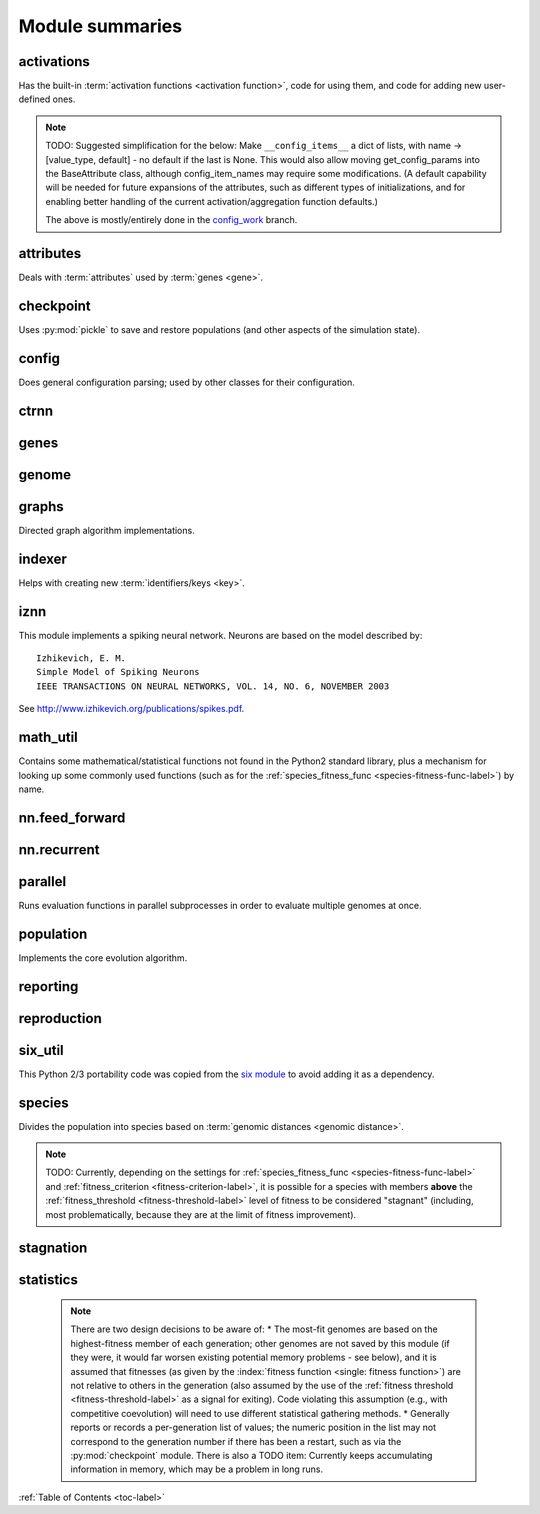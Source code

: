 
Module summaries
==================

.. default-role:: any

.. index:: activation function

.. py:module:: activations
   :synopsis: Has the built-in activation functions and code for using them and adding new user-defined ones.

activations
---------------
Has the built-in :term:`activation functions <activation function>`, code for using them, and code for adding new user-defined ones.

  .. py:exception:: InvalidActivationFunction(TypeError)

    Exception called if an activation function being added is invalid according to the `validate_activation` function.

    .. versionchanged:: 0.91-github
      Base of exception changed to more-precise TypeError.

  .. py:function:: validate_activation(function)

    Checks to make sure its parameter is a function that takes a single argument.

    :param object function: Object to be checked.
    :raises InvalidActivationFunction: If the object does not pass the tests.

  .. py:class:: ActivationFunctionSet

    Contains the list of current valid activation functions, including methods for adding and getting them.

    .. py:method:: add(name, function)

      After validating the function (via `validate_activation`), adds it to the available activation functions under the given name. Used
      by :py:meth:`DefaultGenomeConfig.add_activation <genome.DefaultGenomeConfig.add_activation>`.

      :param str name: The name by which the function is to be known in the :ref:`configuration file <activation-function-config-label>`.
      :param function: The function to be added.
      :type function: `function`

    .. py:method:: get(name)

      Returns the named function, or raises an exception if it is not a known activation function.

      :param str name: The name of the function.
      :raises InvalidActivationFunction: If the function is not known.

    .. py:method:: is_valid(name)

      Checks whether the named function is a known activation function.

      :param str name: The name of the function.
      :return: Whether or not the function is known.
      :rtype: bool

.. note::
  TODO: Suggested simplification for the below: Make ``__config_items__`` a dict of lists, with name -> [value_type, default] -
  no default if the last is None. This would also allow moving get_config_params into the BaseAttribute class, although config_item_names may require
  some modifications. (A default capability will be needed for future expansions of the attributes, such as different types of initializations, and for
  enabling better handling of the current activation/aggregation function defaults.)

  The above is mostly/entirely done in the `config_work <https://github.com/drallensmith/neat-python/tree/config_work>`_ branch.

.. py:module:: attributes
   :synopsis: Deals with attributes used by genes.

attributes
-------------
Deals with :term:`attributes` used by :term:`genes <gene>`.

  .. inheritance-diagram:: attributes

  .. py:class:: BaseAttribute(name)

    Superclass for the type-specialized attribute subclasses, used by genes (such as via the :py:class:`genes.BaseGene` implementation). Calls
    `config_item_names` to set up a listing of the names of configuration items using `setattr`.

    .. py:method:: config_item_names()

      Formats a list of configuration item names by combining the attribute's name with the attribute class' list of ``__config_items__``.

      :return: A list of configuration item names.
      :rtype: list(str)

  .. py:class:: FloatAttribute(BaseAttribute)

    Class for numeric :term:`attributes` such as the :term:`response` of a :term:`node`; includes code for configuration, creation, and mutation.

    .. py:method:: get_config_params()

      Uses `config_item_names` to get its list of configuration item names, then gets a `float`-type :py:class:`config.ConfigParameter` instance for each
      and returns it.

      :return: A list of ``ConfigParameter`` instances.
      :rtype: list(object)

    .. py:method:: clamp(value, config)

      Gets the minimum and maximum values desired from ``config``, then ensures that the value is between them.

      :param float value: The value to be clamped.
      :param object config: The configuration object from which the minimum and maximum desired values are to be retrieved.
      :return: The value, if it is within the desired range, or the appropriate end of the range, if it is not.
      :rtype: float

    .. py:method:: init_value(config)

      Initializes the attribute's value, (currently always) using a gaussian distribution with the configured mean and standard deviation followed by `clamp` to
      keep the result within the desired range.

      :param object config: The configuration object from which the mean and standard deviation values are to be retrieved.
      :return: The new value.
      :rtype: float

    .. index:: ! mutation

    .. py:method:: mutate_value(value, config)

      May replace (as if reinitializing, using `init_value`), mutate (using a 0-mean gaussian distribution with a configured standard
      deviation from ``mutate_power``), or leave alone the input value, depending on the configuration settings (of ``replace_rate`` and ``mutate_rate``).
      TODO: Note that the ``replace_rate`` is likely to be lower, so should be checked second. (Done in the
      `config_work <https://github.com/drallensmith/neat-python/tree/config_work>`_ branch.)

      :param float value: The current value of the attribute.
      :param object config: The configuration object from which the parameters are to be extracted.
      :return: Either the original value, if unchanged, or the new value.
      :rtype: float

  .. py:class:: BoolAttribute(BaseAttribute)

    Class for boolean :term:`attributes` such as whether a :term:`connection` is :term:`enabled` or not; includes code for configuration, creation, and mutation.

    .. py:method:: get_config_params()

      Uses `config_item_names` to get its list of configuration item names, then gets a `bool`-type or `float`-type :py:class:`config.ConfigParameter`
      instance for each and returns it.

      :return: A list of ``ConfigParameter`` instances.
      :rtype: list(object)

    .. py:method:: init_value(config)

      Initializes the attribute's value, either using a configured default or (if the default is ``None``) with a 50/50 chance of ``True`` or ``False``.

      :param object config: The configuration object from which the default parameter is to be retrieved.
      :return: The new value.
      :rtype: bool

    .. index:: ! mutation

    .. py:method:: mutate_value(value, config)

      With a frequency determined by the ``mutate_rate`` (which is more precisely a ``replace_rate``) configuration parameter, replaces
      the value with a 50/50 chance of ``True`` or ``False``; note that this has a 50% chance of leaving the value unchanged. TODO: Have different
      chances possible of :term:`mutation` in each direction. Also, do not check vs `random` if the ``mutate_rate`` is 0 (done in the
      `config_work <https://github.com/drallensmith/neat-python/tree/config_work>`_ branch).

      :param bool value: The current value of the attribute.
      :param object config: The configuration object from which the ``mutate_rate`` parameter is to be extracted.
      :return: Either the original value, if unchanged, or the new value.
      :rtype: bool

  .. py:class:: StringAttribute(BaseAttribute)

    Class for string attributes such as the :term:`aggregation function` of a :term:`node`, which are selected from a list of options;
    includes code for configuration, creation, and mutation.

    .. py:method:: get_config_params()

      Uses `config_item_names` to get its list of configuration item names, then gets a `str`-type, `list`-type or `float`-type :py:class:`config.ConfigParameter`
      instance for each and returns it.

      :return: A list of ``ConfigParameter`` instances.
      :rtype: list(object)

    .. py:method:: init_value(config)

      Initializes the attribute's value, either using a configured default or (if the default is either ``None`` or ``random``) with a randomly-chosen member
      of the ``options`` (each having an equal chance). Note: It is possible for the default value, if specifically configured, to **not** be one of the options.

      :param object config: The configuration object from which the default and, if necessary, ``options`` parameters are to be retrieved.
      :return: The new value.
      :rtype: str

    .. index:: ! mutation

    .. py:method:: mutate_value(value, config)

      With a frequency determined by the ``mutate_rate`` (which is more precisely a ``replace_rate``) configuration parameter, replaces
      the value with an one of the ``options``, with each having an equal chance; note that this can be the same value as before. (It is possible to crudely
      alter the chances of what is chosen by listing a given option more than once, although this is inefficient given the use of the `random.choice` function.)
      TODO: Do not check vs `random` if the ``mutate_rate`` is 0 (done in the `config_work <https://github.com/drallensmith/neat-python/tree/config_work>`_
      branch). (Longer-term, add configurable probabilities of which option is used; eventually, as with the
      improved version of RBF-NEAT, separate genes for the likelihoods of each (but always doing some change, to prevent overly-conservative evolution
      due to its inherent short-sightedness), allowing the genomes to control the distribution of options, will be desirable.)

.. py:module:: checkpoint
   :synopsis: Uses `pickle` to save and restore populations (and other aspects of the simulation state).

checkpoint
---------------
Uses :py:mod:`pickle` to save and restore populations (and other aspects of the simulation state).

  .. py:class:: Checkpointer(generation_interval=100, time_interval_seconds=300)

    A reporter class that performs checkpointing, saving and restoring the simulation state (including population, randomization, and other aspects).
    It saves the current state every ``generation_interval`` generations or ``time_interval_seconds`` seconds, whichever happens first.
    Subclasses :py:class:`reporting.BaseReporter`. (The potential save point is at the end of a generation.)

    :param generation_interval: If not None, maximum number of generations between checkpoints.
    :type generation_interval: int or None
    :param time_interval_seconds: If not None, maximum number of seconds between checkpoints.
    :type time_interval_seconds: float or None

    .. py:staticmethod:: save_checkpoint(config, population, species, generation)

      Saves the current simulation (including randomization) state to :file:`neat-checkpoint-{generation}`, with ``generation`` being the generation number.

    .. py:staticmethod:: restore_checkpoint(filename)

      Resumes the simulation from a previous saved point. Loads the specified file, sets the randomization state, and returns
      a :py:class:`population.Population` object set up with the rest of the previous state.

      :param str filename: The file to be restored from.
      :return: Object that can be used with :py:meth:`Population.run <population.Population.run>` to restart the simulation.
      :rtype: :py:class:`Population <population.Population>` object.

.. index:: fitness_criterion
.. index:: fitness_threshold
.. index:: pop_size
.. index:: reset_on_extinction

.. py:module:: config
   :synopsis: Does general configuration parsing; used by other classes for their configuration.

config
--------
Does general configuration parsing; used by other classes for their configuration.

  .. py:class:: ConfigParameter(name, value_type)

    Does initial handling of a particular configuration parameter.

    :param str name: The name of the configuration parameter.
    :param str value_type: The type that the configuration parameter should be; must be one of ``str``, ``int``, ``bool``, ``float``, or ``list``.

    .. py:method:: __repr__()

      Returns a representation of the class suitable for use in code for initialization.

      :return: Representation as for `repr`.
      :rtype: str

    .. py:method:: parse(section, config_parser)

      Uses the supplied configuration parser (either from the :py:class:`configparser.ConfigParser` class, or - for 2.7 - the
      `ConfigParser.SafeConfigParser class <https://docs.python.org/2.7/library/configparser.html#ConfigParser.SafeConfigParser>`_) to gather the
      configuration parameter from the appropriate configuration file :ref:`section <configuration-file-sections-label>`. Parsing varies depending on the type.

      :param str section: The section name, taken from the `__name__` attribute of the class to be configured (or ``NEAT`` for those parameters).
      :param object config_parser: The configuration parser to be used.
      :return: The configuration parameter value, in stringified form unless a list.
      :rtype: str or list

    .. py:method:: interpret(config_dict)

      Takes a `dictionary <dict>` of configuration parameters, as output by the configuration parser called in :py:meth:`parse`, and interprets them into the
      proper type, with some error-checking.

      :param dict config_dict: Configuration parameters as output by the configuration parser.
      :return: The configuration parameter value
      :rtype: str or int or bool or float or list

    .. py:method:: format(value)

      Depending on the type of configuration parameter, returns either a space-separated list version, for ``list``  parameters, or the stringified version
      (using `str`), of ``value``.

      :param value: Configuration parameter value to be formatted.
      :type value: str or int or bool or float or list

  .. py:function:: write_pretty_params(f, config, params)

    Prints configuration parameters, with justification based on the longest configuration parameter name.

    :param f: File object to be written to.
    :type f: `file`
    :param object config: Configuration object from which parameter values are to be fetched (using `getattr`).
    :param list params: List of :py:class:`ConfigParameter` instances giving the names of interest and the types of parameters.

  .. py:class:: Config(genome_type, reproduction_type, species_set_type, stagnation_type, filename)

    A simple container for user-configurable parameters of NEAT. The four parameters ending in ``_type`` may be the built-in ones or user-provided objects,
    which must make available the methods ``parse_config`` and ``write_config``, plus others depending on which object it is. (For more information on the
    objects, see below and :ref:`customization-label`.) ``Config`` itself takes care of the ``NEAT`` parameters. For a description of the configuration file,
    see :ref:`configuration-file-description-label`.

    :param object genome_type: Specifies the genome class used, such as :py:class:`genome.DefaultGenome` or :py:class:`iznn.IZGenome`. See :ref:`genome-interface-label` for the needed interface.
    :param object reproduction_type: Specifies the reproduction class used, such as :py:class:`reproduction.DefaultReproduction`. See :ref:`reproduction-interface-label` for the needed interface.
    :param object species_set_type: Specifies the species set class used, such as :py:class:`species.DefaultSpeciesSet`.
    :param object stagnation_type: Specifies the stagnation class used, such as :py:class:`stagnation.DefaultStagnation`.
    :param str filename: Pathname for configuration file to be opened, read, processed by a parser from the :py:class:`configparser.ConfigParser` class (or, for 2.7, the `ConfigParser.SafeConfigParser class <https://docs.python.org/2.7/library/configparser.html#ConfigParser.SafeConfigParser>`_), the ``NEAT`` section handled by ``Config``, and then other sections passed to the ``parse_config`` methods of the appropriate classes.
    :raises AssertionError: If any of the objects lack a ``parse_config`` method.

    .. py:method:: save(filename)

      Opens the specified file for writing (not appending) and outputs a configuration file from the current configuration. Uses :py:func:`write_pretty_params` for
      the ``NEAT`` parameters and the appropriate class ``write_config`` methods for the other sections.

      :param str filename: The configuration file to be written.

.. py:module:: ctrnn
   :synopsis: Handles the continuous-time recurrent neural network implementation.

ctrnn
-------

  .. py:class:: CTRNNNodeEval(time_constant, activation, aggregation, bias, response, links)

    Sets up the basic :doc:`ctrnn` (:term:`continuous-time` :term:`recurrent` neural network) :term:`nodes <node>`.

    :param float time_constant: Controls how fast the node responds; :math:`\tau_i` from :doc:`ctrnn`.
    :param activation: :term:`Activation function <activation function>` for the node.
    :type activation: `function`
    :param aggregation: :term:`Aggregation function <aggregation function>` for the node.
    :type aggregation: `function`
    :param float bias: :term:`Bias <bias>` for the node.
    :param float response: :term:`Response <response>` multiplier for the node.
    :param links: List of other nodes providing input, as tuples of (input :term:`key`, :term:`weight`)
    :type links: list(tuple(int,float))

  .. py:class:: CTRNN(inputs, outputs, node_evals)

    Sets up the :doc:`ctrnn` network itself.

    .. index:: recurrent

    .. py:method:: reset()

      Resets the time and all node activations to 0 (necessary due to otherwise retaining state via :term:`recurrent` connections).

    .. index:: ! continuous-time

    .. py:method:: advance(inputs, advance_time, time_step=None)

      Advance the simulation by the given amount of time, assuming that inputs are
      constant at the given values during the simulated time.

      :param list inputs: The values for the :term:`input nodes <input node>`.
      :param float advance_time: How much time to advance the network before returning the resulting outputs.
      :param float time_step: How much time per step to advance the network; the default of ``None`` will currently result in an error, but it is planned to determine it automatically.
      :return: The values for the :term:`output nodes <output node>`.
      :rtype: list
      :raises NotImplementedError: If a ``time_step`` is not given.

    .. py:staticmethod:: create(genome, config, time_constant)

      Receives a genome and returns its phenotype (a :py:class:`CTRNN` with :py:class:`CTRNNNodeEval` :term:`nodes <node>`).

      :param object genome: A :py:class:`genome.DefaultGenome` instance.
      :param object config: A :py:class:`config.Config` instance.
      :param float time_constant: Used for the :py:class:`CTRNNNodeEval` initializations.

.. py:module:: genes
   :synopsis: Handles node and connection genes.

genes
--------

  .. inheritance-diagram:: genes iznn

  .. index:: key
  .. index:: ! gene

  .. py:class:: BaseGene(key)

    Handles functions shared by multiple types of genes (both :term:`node` and :term:`connection`), including :term:`crossover` and
    calling :term:`mutation` methods.

    :param int key: The gene :term:`identifier <key>`. Note: For connection genes, determining whether they are :term:`homologous` (for :term:`genomic distance` and :term:`crossover` determination) uses the identifiers of the connected nodes, not the connection gene's identifier.

    .. py:method:: __str__()

      Converts gene attributes into a printable format.

      :return: Stringified gene instance.
      :rtype: str

    .. py:method:: __lt__(other)

      Allows sorting genes by :term:`keys <key>`.

      :param object other: The other `BaseGene` object.
      :return: Whether the calling instance's key is less than that of the ``other`` instance.
      :rtype: bool

    .. py:classmethod:: parse_config(config, param_dict)

      Placeholder; parameters are entirely in gene :term:`attributes`.

    .. py:classmethod:: get_config_params()

      Fetches configuration parameters from each gene class' ``__gene_attributes__`` list (using
      :py:meth:`FloatAttribute.get_config_params <attributes.FloatAttribute.get_config_params>`,
      :py:meth:`BoolAttribute.get_config_params <attributes.BoolAttribute.get_config_params>`,
      or :py:meth:`StringAttribute.get_config_params <attributes.StringAttribute.get_config_params>` as appropriate for each listed attribute).
      Used by :py:class:`genome.DefaultGenomeConfig` to include gene parameters in its configuration parameters.

      :return: List of configuration parameters (as :py:class:`config.ConfigParameter` instances) for the gene attributes.
      :rtype: list(object)

    .. py:method:: init_attributes(config)

      Initializes its gene attributes using the supplied configuration object and :py:meth:`FloatAttribute.init_value <attributes.FloatAttribute.init_value>`,
      :py:meth:`BoolAttribute.init_value <attributes.BoolAttribute.init_value>`, or
      :py:meth:`StringAttribute.init_value <attributes.StringAttribute.init_value>` as appropriate.

      :param object config: Configuration object to be used by the appropriate :py:mod:`attributes` class.

    .. index::
      see: mutate; mutation
    .. index:: ! mutation

    .. py:method:: mutate(config)

      :term:`Mutates <mutation>` (possibly) its gene attributes using the supplied configuration object and
      :py:meth:`FloatAttribute.init_value <attributes.FloatAttribute.mutate_value>`,
      :py:meth:`BoolAttribute.init_value <attributes.BoolAttribute.mutate_value>`, or
      :py:meth:`StringAttribute.init_value <attributes.StringAttribute.mutate_value>` as appropriate.

      :param object config: Configuration object to be used by the appropriate :py:mod:`attributes` class.

    .. py:method:: copy()

      Makes a copy of itself, including its subclass, :term:`key`, and all gene attributes.

      :return: A copied gene
      :rtype: object

    .. index:: ! crossover

    .. py:method:: crossover(gene2)

      Creates a new gene via :term:`crossover` - randomly inheriting attributes from its parents. The two genes must be :term:`homologous`, having
      the same :term:`key`/id.

      :param object gene2: The other gene.
      :return: A new gene, with the same key/id, with other attributes being copied randomly (50/50 chance) from each parent gene.
      :rtype: object

  .. index:: node
  .. index:: ! genetic distance
  .. index:: genomic distance
  .. index:: ! compatibility_weight_coefficient

  .. py:class:: DefaultNodeGene(BaseGene)

    Groups :py:mod:`attributes` specific to :term:`node` genes - such as :term:`bias` - and calculates
    genetic distances between two :term:`homologous` (not :term:`disjoint` or excess) node genes.

    .. py:method:: distance(other, config)

      Determines the degree of differences between node genes using their 4 :term:`attributes`;
      the final result is multiplied by the configured :ref:`compatibility_weight_coefficient <compatibility-weight-coefficient-label>`.

      :param object other: The other ``DefaultNodeGene``.
      :param object config: The genome configuration object.
      :return: The contribution of this pair to the :term:`genomic distance` between the source genomes.
      :rtype: float

  .. index:: connection
  .. index:: ! genetic distance
  .. index:: genomic distance
  .. index:: ! compatibility_weight_coefficient

  .. py:class:: DefaultConnectionGene(BaseGene)

    Groups :py:mod:`attributes` specific to :term:`connection` genes - such as :term:`weight` - and calculates
    genetic distances between two :term:`homologous` (not :term:`disjoint` or excess) connection genes.

    .. py:method:: distance(other, config)

      Determines the degree of differences between connection genes using their 2 :term:`attributes`;
      the final result is multiplied by the configured :ref:`compatibility_weight_coefficient <compatibility-weight-coefficient-label>`.

      :param object other: The other ``DefaultConnectionGene``.
      :param object config: The genome configuration object.
      :return: The contribution of this pair to the :term:`genomic distance` between the source genomes.
      :rtype: float

.. py:module:: genome
   :synopsis: Handles genomes (individuals in the population).

genome
-----------

  .. inheritance-diagram:: genome iznn

  .. py:function:: product(x)

    Used to implement a product (:math:`prod x`) :term:`aggregation function`.

    :param x: The inputs to be multiplied together.
    :type x: list(float)

  .. index:: ! aggregation function
  .. index:: initial_connection

  .. py:class:: DefaultGenomeConfig(params)

    Does the configuration for the DefaultGenome class. Has the `dictionary <dict>` ``aggregation_function_defs``, which
    defines the available :term:`aggregation functions <aggregation function>`, and the `list <list>` ``allowed_connectivity``, which defines the available
    values for :ref:`initial_connection <initial-connection-config-label>`. Includes parameters taken from the configured gene classes, such
    as :py:class:`genes.DefaultNodeGene`, :py:class:`genes.DefaultConnectionGene`, or :py:class:`iznn.IZNodeGene`.

    :param dict params: Parameters from configuration file and DefaultGenome initialization (by parse_config).

    .. index:: ! activation function

    .. py:method:: add_activation(name, func)

      Adds a new :term:`activation function`, as described in :ref:`customization-label`.
      Uses :py:meth:`ActivationFunctionSet.add <activations.ActivationFunctionSet.add>`.

      :param str name: The name by which the function is to be known in the :ref:`configuration file <activation-function-config-label>`.
      :param func: A function meeting the requirements of :py:func:`activations.validate_activation`.
      :type func: `function`

    .. py:method:: save(f)

      Saves the :ref:`initial_connection <initial-connection-config-label>` configuration and uses :py:func:`config.write_pretty_params` to write out the
      other parameters.

      :param f: The file object to be written to.
      :type f: `file`

    .. index:: ! key

    .. py:method:: get_new_node_key(node_dict)

      Finds the next unused node :term:`key`.

      :param dict node_dict: A dictionary of node keys vs nodes
      :return: A currently-unused node key.
      :rtype: int

      .. versionchanged:: 0.91-github
        Moved from DefaultGenome so no longer only single-genome-instance unique.

  .. index:: key
  .. index:: ! pin

  .. py:class:: DefaultGenome(key)

    A :term:`genome` for generalized neural networks. For class requirements, see :ref:`genome-interface-label`.
    Terminology:
    :term:`pin` - Point at which the network is conceptually connected to the external world; pins are either input or output.
    :term:`node` - Analog of a physical neuron.
    :term:`connection` - Connection between a pin/node output and a node's input, or between a node's output and a pin/node input.
    :term:`key` - Identifier for an object, unique within the set of similar objects.
    Design assumptions and conventions.
    1. Each output pin is connected only to the output of its own unique neuron by an implicit connection with weight one. This connection is permanently enabled.
    2. The output pin's key is always the same as the key for its associated neuron.
    3. Output neurons can be modified but not deleted.
    4. The input values are applied to the input pins unmodified.

    :param int key: :term:`Identifier <key>` for this individual/genome.

    .. py:classmethod:: parse_config(param_dict)

      Required interface method. Provides default :term:`node` and :term:`connection` :term:`gene` specifications (from :py:mod:`genes`) and
      uses `DefaultGenomeConfig` to do the rest of the configuration.

      :param dict param_dict: Dictionary of parameters from configuration file.
      :return: Configuration object; considered opaque by rest of code, so type may vary by implementation (here, a `DefaultGenomeConfig` instance).
      :rtype: object

    .. py:classmethod:: write_config(f, config)

      Required interface method. Saves configuration using :py:meth:`DefaultGenomeConfig.save`.

      :param f: File object to write to.
      :type f: `file`
      :param object config: Configuration object (here, a `DefaultGenomeConfig` instance).

    .. index:: ! initial_connection
    .. index:: hidden node
    .. index:: input node
    .. index:: output node

    .. py:method:: configure_new(config)

      Required interface method. Configures a new genome (itself) based on the given
      configuration object, including genes for :term:`connectivity <connection>` (based on :ref:`initial_connection <initial-connection-config-label>`) and
      starting :term:`nodes <node>` (as defined by :term:`num_hidden <hidden node>`, :term:`num_inputs <input node>`, and
      :term:`num_outputs <output node>` in the :ref:`configuration file <num-nodes-config-label>`.

      :param object config: Genome configuration object.

    .. index:: ! crossover

    .. py:method:: configure_crossover(genome1, genome2, config)

      Required interface method. Configures a new genome (itself) by :term:`crossover` from two parent genomes. :term:`disjoint`
      or :term:`excess` genes are inherited from the fitter of the two parents, while :term:`homologous` genes use the gene class' crossover function
      (e.g., :py:meth:`genes.BaseGene.crossover`).

      :param object genome1: The first parent genome.
      :param object genome2: The second parent genome.
      :param object config: Genome configuration object.

    .. index:: ! mutation

    .. py:method:: mutate(config)

      Required interface method. :term:`Mutates <mutation>` this genome. What mutations take place are determined by configuration file settings, such
      as :ref:`node_add_prob <node-add-prob-label>` and ``node_delete_prob`` for the likelihood of adding or removing a :term:`node` and
      :ref:`conn_add_prob <conn-add-prob-label>` and ``conn_delete_prob`` for the likelihood of adding or removing a :term:`connection`. (Currently,
      more than one of these can happen with a call to ``mutate``; a TODO is to add a configuration item to choose whether or not multiple mutations
      can happen simultaneously.) Non-structural mutations (to gene :term:`attributes`) are performed by calling the appropriate ``mutate`` method(s) for
      connection and node genes (generally :py:meth:`genes.BaseGene.mutate`).

      :param object config: Genome configuration object.

    .. index:: node

    .. py:method:: mutate_add_node(config)

      Takes a randomly-selected existing connection, turns its :term:`enabled` attribute to ``False``, and makes two new (enabled) connections with a
      new :term:`node` between them, which join the now-disabled connection's nodes. The connection weights are chosen so as to potentially have
      roughly the same behavior as the original connection, although this will depend on the :term:`activation function`, :term:`bias`, and
      :term:`response` multiplier of the new node. TODO: Particularly if the configuration is changed to only allow one structural mutation, then if there
      are no connections, call :py:meth:`mutate_add_connection` instead of returning.

      :param object config: Genome configuration object.

    .. index:: ! connection

    .. py:method:: add_connection(config, input_key, output_key, weight, enabled)

      Adds a specified new connection; its :term:`key` is the `tuple` of ``(input_key, output_key)``. TODO: Add validation of this connection addition.

      :param object config: Genome configuration object
      :param int input_key: :term:`Key <key>` of the input node.
      :param int output_key: Key of the output node.
      :param float weight: The :term:`weight` the new connection should have.
      :param bool enabled: The :term:`enabled` attribute the new connection should have.

    .. index:: ! feed_forward
    .. index:: connection

    .. py:method:: mutate_add_connection(config)

      Attempts to add a randomly-selected new connection, with some filtering:
      1. :term:`input nodes <input node>` cannot be at the output end.
      2. Existing connections cannot be duplicated. TODO: If a selected existing connection is not :term:`enabled`, have some configurable chance that it will become enabled.
      3. Two :term:`output nodes <output node>` cannot be connected together.
      4. If :ref:`feed_forward <feed-forward-config-label>` is set to ``True`` in the configuration file, connections cannot create :py:func:`cycles <graphs.creates_cycle>`.

      :param object config: Genome configuration object

      .. versionchanged:: 0.91-github
        Output nodes not allowed to be connected together.

    .. py:method:: mutate_delete_node(config)

      Deletes a randomly-chosen (non-:term:`output <output node>`/input) node along with its connections.

      :param object config: Genome configuration object

    .. py:method:: mutate_delete_connection()

      Deletes a randomly-chosen connection. TODO: If the connection is :term:`enabled`, have an option to - possibly with a :term:`weight`-dependent
      chance - turn its enabled attribute to ``False`` instead.

    .. index:: ! compatibility_disjoint_coefficient
    .. index:: ! genomic distance
    .. index:: genetic distance

    .. py:method:: distance(other, config)

      Required interface method. Returns the :term:`genomic distance` between this genome and the other.
      This distance value is used to compute genome compatibility for :py:mod:`speciation <species>`. Uses (by default) the
      :py:meth:`genes.DefaultNodeGene.distance` and :py:meth:`genes.DefaultConnectionGene.distance` methods for
      :term:`homologous` pairs, and the configured :ref:`compatibility_disjoint_coefficient <compatibility-disjoint-coefficient-label>` for
      disjoint/excess genes. (Note that this is one of the most time-consuming portions of the library; optimization - such as using
      `cython <http://cython.org>`_ - may be needed if using an unusually fast fitness function and/or an unusually large population.)

      :param object other: The other DefaultGenome instance (genome) to be compared to.
      :param object config: The genome configuration object.
      :return: The genomic distance.
      :rtype: float

    .. py:method:: size()

      Required interface method. Returns genome ``complexity``, taken to be (number of nodes, number of enabled connections); currently only used
      for reporters - some retrieve this information for the highest-fitness genome at the end of each generation.

    .. py:method:: __str__()

      Gives a listing of the genome's nodes and connections.

      :return: Node and connection information.
      :rtype: str

    .. index:: node

    .. py:staticmethod:: create_node(config, node_id)

      Creates a new node with the specified :term:`id <key>` (including for its :term:`gene`), using the specified configuration object to retrieve the proper
      node gene type and how to initialize its attributes.

      :param object config: The genome configuration object.
      :param int node_id: The key for the new node.
      :return: The new node object.
      :rtype: object

    .. index:: connection

    .. py:staticmethod:: create_connection(config, input_id, output_id)

      Creates a new connection with the specified :term:`id <key>` pair as its key (including for its :term:`gene`, as a `tuple`), using the specified
      configuration object to retrieve the proper connection gene type and how to initialize its attributes.

      :param object config: The genome configuration object.
      :param int input_id: The input end's key.
      :param int output_id: The output end's key.
      :return: The new connection object.
      :rtype: object

    .. index:: ! initial_connection

    .. py:method:: connect_fs_neat_nohidden(config)

      Connect one randomly-chosen input to all :term:`output nodes <output node>` (FS-NEAT without connections to :term:`hidden nodes <hidden node>`,
      if any). Previously called ``connect_fs_neat``. Implements the ``fs_neat_nohidden`` setting for :ref:`initial_connection <initial-connection-config-label>`.

      :param object config: The genome configuration object.

    .. py:method:: connect_fs_neat_hidden(config)

      Connect one randomly-chosen input to all :term:`hidden nodes <hidden node>` and :term:`output nodes <output node>` (FS-NEAT with
      connections to hidden nodes, if any). Implements the ``fs_neat_hidden`` setting for :ref:`initial_connection <initial-connection-config-label>`.

      :param object config: The genome configuration object.

    .. py:method:: compute_full_connections(config, direct)

      Compute connections for a fully-connected feed-forward genome--each input connected to all hidden nodes (and output nodes if ``direct`` is set or
      there are no hidden nodes), each hidden node connected to all output nodes. (Recurrent genomes will also include node self-connections.)

      :param object config: The genome configuration object.
      :param bool direct: Whether or not, if there are :term:`hidden nodes <hidden node>`, to include links directly from input to output.
      :return: The list of connections, as (input :term:`key`, output key) tuples
      :rtype: list(tuple(int,int))

      .. versionchanged:: 0.91-github
        "Direct" added to help with documentation vs program conflict; connect_fs_neat, connect_full, connect_partial split up.

    .. py:method:: connect_full_nodirect(config)

      Create a fully-connected genome (except no direct :term:`input <input node>` to :term:`output <output node>` connections unless there are no
      :term:`hidden nodes <hidden node>`).

      :param object config: The genome configuration object.

    .. py:method:: connect_full_direct(config)

      Create a fully-connected genome, including direct input-output connections.

      :param object config: The genome configuration object.

    .. py:method:: connect_partial_nodirect(config)

      Create a partially-connected genome, with (unless there are no :term:`hidden nodes <hidden node>`) no direct input-output connections.

      :param object config: The genome configuration object.

    .. py:method:: connect_partial_direct(config)

      Create a partially-connected genome, possibly including direct input-output connections.

      :param object config: The genome configuration object.

.. index:: feed_forward
.. index:: feedforward
.. index::
  see: feed-forward; feedforward
.. index:: recurrent

.. py:module:: graphs
   :synopsis: Directed graph algorithm implementations.

graphs
---------
Directed graph algorithm implementations.

  .. py:function:: creates_cycle(connections, test)

    Returns true if the addition of the ``test`` :term:`connection` would create a cycle, assuming that no cycle already exists in the graph represented
    by ``connections``. Used to avoid :term:`recurrent` networks when a purely :term:`feed-forward` network is desired (e.g., as determined by the
    ``feed_forward`` setting in the :ref:`configuration file <feed-forward-config-label>`.

    :param connections: The current network, as a list of (input, output) connection :term:`identifiers <key>`.
    :type connections: list(tuple(int, int))
    :param test: Possible connection to be checked for causing a cycle.
    :type test: tuple(int, int)
    :return: True if a cycle would be created; false if not.
    :rtype: bool

  .. py:function:: required_for_output(inputs, outputs, connections)

    Collect the :term:`nodes <node>` whose state is required to compute the final network output(s).

    :param inputs: the :term:`input node` :term:`identifiers <key>`; **it is assumed that the input identifier set and the node identifier set are disjoint.**
    :type inputs: list(int)
    :param outputs: the :term:`output node` identifiers; by convention, the output node :term:`ids <key>` are always the same as the output index.
    :type outputs: list(int)
    :param connections: list of (input, output) connections in the network; should only include enabled ones.
    :type connections: list(tuple(int, int))
    :return: A list of layers, with each layer consisting of a set of node identifiers.
    :rtype: list(set(int))

  .. py:function:: feed_forward_layers(inputs, outputs, connections)

    Collect the layers whose members can be evaluated in parallel in a :term:`feed-forward` network.

    :param inputs: the network :term:`input node` :term:`identifiers <key>`.
    :type inputs: list(int)
    :param outputs: the :term:`output node` :term:`identifiers <key>`.
    :type outputs: list(int)
    :param connections: list of (input, output) connections in the network; should only include enabled ones.
    :type connections: list(tuple(int, int))
    :return: A list of layers, with each layer consisting of a set of :term:`identifiers <key>`; only includes nodes returned by required_for_output.
    :rtype: list(set(int))

.. py:module:: indexer
   :synopsis: Contains the Indexer class, to help with creating new identifiers/keys.

.. index:: ! key
.. index::
  see: id; key

indexer
----------
Helps with creating new :term:`identifiers/keys <key>`.

  .. py:class:: Indexer(first)

    Initializes an Indexer instance with the internal ID counter set to ``first``. This class functions to help with creating new (unique) identifiers/keys.

    :param int first: The initial identifier (:term:`key`) to be used.

    .. py:method:: get_next(result=None)

      If ``result`` is not `None`, then we return it unmodified.  Otherwise, we return the next ID and increment our internal counter.

      :param result: Returned unmodified unless `None`.
      :type result: int or None
      :return: Identifier/:term:`key` to use.
      :rtype: int

.. py:module:: iznn
   :synopsis: Implements a spiking neural network (closer to in vivo neural networks) based on Izhikevich's 2003 model.

iznn
------
This module implements a spiking neural network. Neurons are based on the model described by::

  Izhikevich, E. M.
  Simple Model of Spiking Neurons
  IEEE TRANSACTIONS ON NEURAL NETWORKS, VOL. 14, NO. 6, NOVEMBER 2003

See http://www.izhikevich.org/publications/spikes.pdf.

  .. inheritance-diagram:: iznn

  .. index:: node
  .. index:: gene

  .. py:class:: IZNodeGene(BaseGene)

    Contains attributes for the iznn :term:`node` genes and determines :term:`genomic distances <genomic distance>`.

  .. index:: genome

  .. py:class:: IZGenome(DefaultGenome)

    Contains the parse_config class method for iznn genome configuration.

  .. py:class:: IZNeuron(bias, a, b, c, d, inputs)

    Sets up and simulates the iznn :term:`nodes <node>` (neurons).

    :param float bias: The bias of the neuron.
    :param float a: The time scale of the recovery variable.
    :param float b: The sensitivity of the recovery variable.
    :param float c: The after-spike reset value of the membrane potential.
    :param float d: The after-spike reset of the recovery variable.
    :param inputs: A list of (input key, weight) pairs for incoming connections.
    :type inputs: list(tuple(int, float))

    .. py:method:: advance(dt_msec)

      Advances simulation time for the neuron by the given time step in milliseconds. TODO: Currently has some numerical stability problems.

      :param float dt_msec: Time step in milliseconds.

    .. py:method:: reset()

      Resets all state variables.

  .. py:class:: IZNN(neurons, inputs, outputs)

    Sets up the network itself and simulates it using the connections and neurons.

    :param list neurons: The :py:class:`IZNeuron` instances needed.
    :param inputs: The :term:`input node` keys.
    :type inputs: list(int)
    :param outputs: The :term:`output node` keys.
    :type outputs: list(int)

    .. py:method:: set_inputs(inputs)

      Assigns input voltages.

      :param inputs: The input voltages for the :term:`input nodes <input node>`.
      :type inputs: list(float)

    .. py:method:: reset()

      Resets all neurons to their default state.

    .. py:method:: get_time_step_msec()

      Returns a suggested time step; currently hardwired to 0.05. TODO: Investigate this (particularly effects on numerical stability issues).

      :return: Suggested time step in milliseconds.
      :rtype: float

    .. py:method:: advance(dt_msec)

      Advances simulation time for all neurons in the network by the input number of milliseconds.

      :param float dt_msec: How many milliseconds to advance the network.
      :return: The values for the :term:`output nodes <output node>`.
      :rtype: list(float)

    .. py:staticmethod:: create(genome, config)

      Receives a genome and returns its phenotype (a neural network).

      :param object genome: An IZGenome instance.
      :param object config: Configuration object.
      :return: An IZNN instance.
      :rtype: object

.. py:module:: math_util
   :synopsis: Contains some mathematical functions not found in the Python2 standard library, plus a mechanism for looking up some commonly used functions (such as for the species_fitness_func) by name.

math_util
-------------
Contains some mathematical/statistical functions not found in the Python2 standard library, plus a mechanism for looking up some commonly used
functions (such as for the :ref:`species_fitness_func <species-fitness-func-label>`) by name.

  .. index:: ! species_fitness_func
  .. index:: stagnation

  .. py:data:: stat_functions

    Lookup table for commonly used ``{value} -> value`` functions; includes `max`, `min`, `mean`, and `median`.
    The :ref:`species_fitness_func <species-fitness-func-label>` (used for :py:class:`stagnation.DefaultStagnation`) is required to be one of these.

  .. py:function:: mean(values)

    Returns the arithmetic mean.

  .. py:function:: median(values)

    Returns the median. (Note: For even numbers of values, does not take the mean between the two middle values.)

  .. py:function:: variance(values)

    Returns the (population) variance.

  .. py:function:: stdev(values)

    Returns the (population) standard deviation. *Note spelling.*

  .. py:function:: softmax(values)

    Compute the softmax (a differentiable/smooth approximization of the maximum function) of the given value set.
    The softmax is defined as follows: :math:`\begin{equation}v_i = \exp(v_i) / s \text{, where } s = \sum(\exp(v_0), \exp(v_1), \dotsc)\end{equation}`.

.. py:module:: nn.feed_forward
   :synopsis: A straightforward feed-forward neural network NEAT implementation.

nn.feed_forward
----------------------

  .. py:class:: FeedForwardNetwork(inputs, outputs, node_evals)

    A straightforward (no pun intended) :term:`feed-forward` neural network NEAT implementation.

    :param inputs: The input :term:`keys <key>` (IDs).
    :type inputs: list(int)
    :param outputs: The output keys.
    :type outputs: list(int)
    :param node_evals: A list of :term:`node` descriptions, with each node represented by a list.
    :type node_evals: list(list(object))

    .. py:method:: activate(inputs)

      Feeds the inputs into the network and returns the resulting outputs.

      :param list inputs: The values for the :term:`input nodes <input node>`.
      :return: The values for the :term:`output nodes <output node>`.
      :rtype: list

    .. py:staticmethod:: create(genome, config)

      Receives a genome and returns its phenotype (a :py:class:`FeedForwardNetwork`).

.. py:module:: nn.recurrent
   :synopsis: A recurrent (but otherwise straightforward) neural network NEAT implementation.

nn.recurrent
----------------------

  .. py:class:: RecurrentNetwork(inputs, outputs, node_evals)

    A :term:`recurrent` (but otherwise straightforward) neural network NEAT implementation.

    :param inputs: The input :term:`keys <key>` (IDs).
    :type inputs: list(int)
    :param outputs: The output keys.
    :type outputs: list(int)
    :param node_evals: A list of node descriptions, with each node represented by a list.
    :type node_evals: list(list(object))

    .. py:method:: reset()

      Resets all node activations to 0 (necessary due to otherwise retaining state via recurrent connections).

    .. py:method:: activate(inputs)

      Feeds the inputs into the network and returns the resulting outputs.

      :param list inputs: The values for the :term:`input nodes <input node>`.
      :return: The values for the :term:`output nodes <output node>`.
      :rtype: list

    .. py:staticmethod:: create(genome, config)

      Receives a genome and returns its phenotype (a :py:class:`RecurrentNetwork`).

.. py:module:: parallel
   :synopsis: Runs evaluation functions in parallel subprocesses in order to evaluate multiple genomes at once.

parallel
----------
Runs evaluation functions in parallel subprocesses in order to evaluate multiple genomes at once.

  .. py:class:: ParallelEvaluator(num_workers, eval_function, timeout=None)

    Runs evaluation functions in parallel subprocesses in order to evaluate multiple genomes at once.

    :param int num_workers: How many workers to have in the `Pool <python:multiprocessing.pool.Pool>`.
    :param eval_function: The eval_function should take one argument - a `tuple` of (genome object, config object) - and return a single `float` (the genome's fitness) Note that this is not the same as how a fitness function is called by :py:meth:`Population.run <population.Population.run>`.
    :type eval_function: `function`
    :param timeout: How long (in seconds) each subprocess will be given before an exception is raised (unlimited if `None`).
    :type timeout: int or None

    .. py:method:: __del__()

       Takes care of removing the subprocesses.

    .. py:method:: evaluate(genomes, config)

      Distributes the evaluation jobs among the subprocesses, then assigns each fitness back to the appropriate genome.

      :param genomes: A dictionary of :term:`genome_id <key>` (not used) to genome objects.
      :type genomes: dict(int, object)
      :param object config: A `config.Config` object.
      
.. py:module:: population
   :synopsis: Implements the core evolution algorithm.

population
--------------
Implements the core evolution algorithm.

  .. index:: reset_on_extinction

  .. py:exception:: CompleteExtinctionException

    Raised on complete extinction (all species removed due to stagnation) unless :ref:`reset_on_extinction <reset-on-extinction-label>` is set.

  .. index:: ! fitness function
  .. index:: fitness_criterion
  .. index:: fitness_threshold
  .. index:: start_generation()
  .. index:: end_generation()
  .. index:: post_evaluate()
  .. index:: complete_extinction()
  .. index:: found_solution()

  .. py:class:: Population(config, initial_state=None)

    This class implements the core evolution algorithm:
    1. Evaluate fitness of all genomes.
    2. Check to see if the termination criterion is satisfied; exit if it is.
    3. Generate the next generation from the current population.
    4. Partition the new generation into species based on genetic similarity.
    5. Go to 1.

    :param object config: The :py:class:`Config <config.Config>` configuration object.
    :param initial_state: If supplied (such as by a method of the :py:class:`Checkpointer <checkpoint.Checkpointer>` class), a tuple of (``Population``, ``Species``, generation number)
    :type initial_state: None or tuple(object, object, int)

    .. py:method:: run(fitness_function, n=None)

      Runs NEAT's genetic algorithm for at most n generations.  If n
      is ``None``, run until solution is found or extinction occurs.

      The user-provided fitness_function must take only two arguments:
      1. The population as a list of (genome id, genome) tuples.
      2. The current configuration object.

      The return value of the fitness function is ignored, but it must assign
      a Python `float` to the ``fitness`` member of each genome.

      The fitness function is free to maintain external state, perform
      evaluations in :py:mod:`parallel`, etc.

      It is assumed that the fitness function does not modify the list of genomes,
      the genomes themselves (apart from updating the fitness member),
      or the configuration object.

      :param object fitness_function: The fitness function to use, with arguments specified above.
      :param n: The maximum number of generations to run (unlimited if ``None``).
      :type n: int or None
      :return: The best genome seen.
      :rtype: object

.. py:module:: reporting
   :synopsis: Makes possible reporter classes, which are triggered on particular events and may provide information to the user, may do something else such as checkpointing, or may do both.

reporting
-----------

  .. inheritance-diagram:: reporting checkpoint statistics

  .. py:class:: ReporterSet

    Keeps track of the set of reporters and gives methods to dispatch them at appropriate points.

    .. py:method:: add(reporter)

      Adds a reporter to those to be called via :py:class:`ReporterSet` methods.

      :param object reporter: A reporter instance.

    .. py:method:: remove(reporter)

      Removes a reporter from those to be called via :py:class:`ReporterSet` methods.

      :param object reporter: A reporter instance.

    .. py:method:: start_generation(gen)

      Calls :py:meth:`start_generation <BaseReporter.start_generation>` on each reporter in the set.

      :param int gen: The generation number.

    .. py:method:: end_generation(config, population, species)

      Calls :py:meth:`end_generation <BaseReporter.end_generation>` on each reporter in the set.

      :param object config: :py:class:`Config <config.Config>` configuration object.
      :param population: Current population, as a dict of unique genome :term:`ID/key <key>` vs genome.
      :type population: dict(int, object)
      :param object species: Current species set object, such as a :py:class:`DefaultSpeciesSet <species.DefaultSpeciesSet>`.

    .. py:method:: post_evaluate(config, population, species)

      Calls :py:meth:`post_evaluate <BaseReporter.post_evaluate>` on each reporter in the set.

      :param object config: :py:class:`Config <config.Config>` configuration object.
      :param population: Current population, as a dict of unique genome :term:`ID/key <key>` vs genome.
      :type population: dict(int, object)
      :param object species: Current species set object, such as a :py:class:`DefaultSpeciesSet <species.DefaultSpeciesSet>`.
      :param object best_genome: The currently highest-fitness :term:`genome`. (Ties are resolved pseudorandomly, by `dictionary <dict>` ordering.)

    .. py:method:: post_reproduction(config, population, species)

       Not currently called. Would call :py:meth:`post_reproduction <BaseReporter.post_reproduction>` on each reporter in the set.

    .. py:method:: complete_extinction()

      Calls :py:meth:`complete_extinction <BaseReporter.complete_extinction>` on each reporter in the set.

    .. py:method:: found_solution(config, generation, best)

      Calls :py:meth:`found_solution <BaseReporter.found_solution>` on each reporter in the set.

      :param object config: :py:class:`Config <config.Config>` configuration object.
      :param int generation: Generation number.
      :param object best: The currently highest-fitness :term:`genome`. (Ties are resolved pseudorandomly by `dictionary <dict>` ordering.)

    .. py:method:: species_stagnant(sid, species)

      Calls :py:meth:`species_stagnant <BaseReporter.species_stagnant>` on each reporter in the set.

      :param int sid: The species :term:`id/key <key>`.
      :param object species: The :py:class:`Species <species.Species>` object.

    .. py:method:: info(msg)

      Calls :py:meth:`info <BaseReporter.info>` on each reporter in the set.

      :param str msg: Message to be handled.

  .. py:class:: BaseReporter

    Abstract class defining the reporter interface expected by ReporterSet. Inheriting from it will provide a set of ``dummy`` methods to be overridden as
    desired, as follows:

    .. py:method:: start_generation(generation)

      Called via :py:class:`ReporterSet` (by :py:meth:`population.Population.run`) at the start of each generation, prior to the invocation of the fitness function.

      :param int generation: The generation number.

    .. index:: key

    .. py:method:: end_generation(config, population, species)

      Called via :py:class:`ReporterSet` (by :py:meth:`population.Population.run`) at the end of each generation, after reproduction and speciation.

      :param object config: :py:class:`Config <config.Config>` configuration object.
      :param population: Current population, as a dict of unique genome :term:`ID/key <key>` vs genome.
      :type population: dict(int, object)
      :param object species: Current species set object, such as a :py:class:`DefaultSpeciesSet <species.DefaultSpeciesSet>`.

    .. py:method:: post_evaluate(config, population, species, best_genome)

      Called via :py:class:`ReporterSet` (by :py:meth:`population.Population.run`) after the fitness function is finished.

      :param object config: :py:class:`Config <config.Config>` configuration object.
      :param population: Current population, as a dict of unique genome :term:`ID/key <key>` vs genome.
      :type population: dict(int, object)
      :param object species: Current species set object, such as a :py:class:`DefaultSpeciesSet <species.DefaultSpeciesSet>`.
      :param object best_genome: The currently highest-fitness :term:`genome`. (Ties are resolved pseudorandomly, by `dictionary <dict>` ordering.)

    .. py:method:: post_reproduction(config, population, species)

      Not currently called (indirectly or directly), including by either :py:meth:`population.Population.run` or :py:class:`reproduction.DefaultReproduction`.
      Note: New members of the population likely will not have a set species.

    .. py:method:: complete_extinction()

      Called via :py:class:`ReporterSet` (by :py:meth:`population.Population.run`) if complete extinction (due to stagnation) occurs, prior to
      (depending on the :ref:`reset_on_extinction <reset-on-extinction-label>` configuration setting)
      a new population being created or a :py:exc:`population.CompleteExtinctionException` being raised.

    .. index:: ! found_solution()
    .. index:: fitness_threshold

    .. py:method:: found_solution(config, generation, best)

      Called via :py:class:`ReporterSet` (by :py:meth:`population.Population.run`) prior to exiting if the configured
      :ref:`fitness threshold <fitness-threshold-label>` is met. (Note: Not called upon reaching the generation maximum - set when
      calling :py:meth:`population.Population.run` - and exiting for this reason.)

      :param object config: :py:class:`Config <config.Config>` configuration object.
      :param int generation: Generation number.
      :param object best: The currently highest-fitness :term:`genome`. (Ties are resolved pseudorandomly by `dictionary <dict>` ordering.)

    .. py:method:: species_stagnant(sid, species)

      Called via :py:class:`ReporterSet` (by :py:meth:`reproduction.DefaultReproduction.reproduce`) for each species considered stagnant by the
      stagnation class (such as :py:class:`stagnation.DefaultStagnation`).

      :param int sid: The species :term:`id/key <key>`.
      :param object species: The :py:class:`Species <species.Species>` object.

    .. py:method:: info(msg)

      Miscellaneous informational messages, from multiple parts of the library, called via :py:class:`ReporterSet`.

      :param str msg: Message to be handled.

  .. py:class:: StdOutReporter(show_species_detail)

    Uses print to output information about the run; an example reporter class.

    :param bool show_species_detail: Whether or not to show additional details about each species in the population.

.. py:module:: reproduction
   :synopsis: Handles creation of genomes, either from scratch or by sexual or asexual reproduction from parents.

reproduction
-----------------

  .. py:class:: DefaultReproduction(config, reporters, stagnation)

    Handles creation of genomes, either from scratch or by sexual or asexual reproduction from parents. Implements the default NEAT-python reproduction
    scheme: explicit fitness sharing with fixed-time species stagnation. For class requirements, see :ref:`reproduction-interface-label`.

    :param dict config: Configuration object, in this implementation a dictionary.
    :param object reporters: A :py:class:`ReporterSet <reporting.ReporterSet>` object.
    :param object stagnation: A :py:class:`DefaultStagnation <stagnation.DefaultStagnation>` object - the current code partially depends on internals of this class (a TODO is noted to correct this).

    .. py:classmethod:: parse_config(param_dict)

      Required interface method. Provides defaults for :index:`elitism`, :index:`survival_threshold`, and :index:`min_species_size` parameters and updates
      them from the :ref:`configuration file <reproduction-config-label>`. TODO: Use a separate configuration class, for consistency with other types
      (done in the `config_work <https://github.com/drallensmith/neat-python/tree/config_work>`_ branch).

      :param dict param_dict: Dictionary of parameters from configuration file.
      :return: Configuration object; considered opaque by rest of code, so current type returned is not required for interface.
      :rtype: dict

    .. py:classmethod:: write_config(f, param_dict)

      Required interface method. Saves ``elitism`` and ``survival_threshold`` (but not ``min_species_size``) parameters to new config file. (Inconsistency
      re ``min_species_size`` fixed in the `config_work <https://github.com/drallensmith/neat-python/tree/config_work>`_ branch.)

      :param f: File object to write to.
      :type f: `file`
      :param dict param_dict: Dictionary of current parameters in this implementation; more generally, reproduction config object.

    .. index:: genome

    .. py:method:: create_new(genome_type, genome_config, num_genomes)

      Required interface method. Creates ``num_genomes`` new genomes of the given type using the given configuration. Also initializes ancestry
      information (as an empty tuple).

      :param genome_type: Genome class (such as :py:class:`DefaultGenome <genome.DefaultGenome>` or :py:class:`iznn.IZGenome`) of which to create instances.
      :type genome_type: `class`
      :param object genome_config: Opaque genome configuration object.
      :param int num_genomes: How many new genomes to create.
      :return: A dictionary (with the unique genome identifier as the key) of the genomes created.
      :rtype: dict(int, object)

    .. py:staticmethod:: compute_spawn(adjusted_fitness, previous_sizes, pop_size, min_species_size)

      Apportions desired number of members per species according to fitness (adjusted by :py:meth:`reproduce` to a 0-1 scale) from out of the
      desired population size.

      :param adjusted_fitness: Mean fitness for species members, adjusted to 0-1 scale (see below).
      :type adjusted_fitness: list(float)
      :param previous_sizes: Number of members of species in population prior to reproduction.
      :type previous_sizes: list(int)
      :param int pop_size: Desired population size, as input to :py:meth:`reproduce`.
      :param int min_species_size: Minimum number of members per species; can result in population size being above ``pop_size``.

    .. index:: ! pop_size
    .. index:: ! fitness function
    .. index:: key
    .. index:: ! elitism
    .. index:: ! survival_threshold
    .. index:: ! species_stagnant()
    .. index:: stagnation
    .. index:: ! info()

    .. py:method:: reproduce(config, species, pop_size, generation)

      Required interface method. Creates the population to be used in the next generation from the given configuration instance, SpeciesSet instance,
      desired :index:`size of the population <pop_size>`, and current generation number.  This method is called after all genomes have been evaluated and
      their ``fitness`` member assigned.  This method should use the stagnation instance given to the initializer to remove species deemed to have stagnated.
      Note: Determines relative fitnesses by transforming into (ideally) a 0-1 scale; however, if the top and bottom fitnesses are not at least 1 apart, the
      range may be less than 0-1, as a check against dividing by a too-small number. TODO: Make minimum difference configurable (defaulting to 1 to
      preserve compatibility).

      :param object config: A :py:class:`Config <config.Config>` instance.
      :param object species: A :py:class:`DefaultSpeciesSet <species.DefaultSpeciesSet>` instance. As well as depending on some of the :py:class:`DefaultStagnation <stagnation.DefaultStagnation>` internals, this method also depends on some of those of the ``DefaultSpeciesSet`` and its referenced species objects.
      :param int pop_size: Population size desired, such as set in the :ref:`configuration file <pop-size-label>`.
      :param int generation: Generation count.
      :return: New population, as a dict of unique genome :term:`ID/key <key>` vs :term:`genome`.
      :rtype: dict(int, object)

.. todo::
  Better documentation for the ``kw`` parameter in the below. Internally, these are using ``**kw`` as a **parameter** for
  keys/items/values/iterkeys/iteritems/itervalues! Is this in case someone puts in a set of key/value pairs instead of a dictionary?
  The `six documentation <https://pythonhosted.org/six/>`_ just states that this parameter is "passed to the underlying method", which is not helpful.

.. py:module:: six_util
   :synopsis: Provides Python 2/3 portability with three dictionary iterators; copied from the `six` module.

six_util
----------
This Python 2/3 portability code was copied from the `six module <https://pythonhosted.org/six/>`_ to avoid adding it as a dependency.

  .. py:function:: iterkeys(d, **kw)

    This function returns an iterator over the keys of dict d.

    :param dict d: Dictionary to iterate over
    :param kw: The function of this parameter is unclear.

  .. py:function:: iteritems(d, **kw)

    This function returns an iterator over the (key, value) pairs of dict d.

    :param dict d: Dictionary to iterate over
    :param kw: The function of this parameter is unclear.

  .. py:function:: itervalues(d, **kw)

    This function returns an iterator over the values of dict d.

    :param dict d: Dictionary to iterate over
    :param kw: The function of this parameter is unclear.

.. index:: key

.. py:module:: species
   :synopsis: Divides the population into species based on genomic distances.

species
-----------
Divides the population into species based on :term:`genomic distances <genomic distance>`.

  .. py:class:: Species(key, generation)

    Represents a :term:`species` and contains data about it such as members, fitness, and time stagnating.
    Note: :py:class:`stagnation.DefaultStagnation` manipulates many of these.

    :param int key: :term:`Identifier/key <key>`
    :param int generation: Initial generation of appearance

    .. index:: genomic distance

    .. py:method:: update(representative, members)

      Required interface method. Updates a species instance with the current members and most-representative member (from which
      :term:`genomic distances <genomic distance>` are measured).

      :param object representative: A genome instance.
      :param members: A `dictionary <dict>` of genome :term:`id <key>` vs genome instance.

    .. py:method:: get_fitnesses()

      Required interface method (used by :py:class:`stagnation.DefaultStagnation`, for instance). Retrieves the fitnesses of each member genome.

      :return: List of fitnesses of member genomes.
      :rtype: list(float)

  .. index:: ! genomic distance

  .. py:class:: GenomeDistanceCache(config)

    Caches (indexing by :term:`genome` :term:`key`/id) :term:`genomic distance` information to avoid repeated lookups. (The :py:meth:`distance function
    <genome.DefaultGenome.distance>` is among the most time-consuming parts of the library, although many fitness functions are likely to far outweigh
    this for moderate-size populations.)

    :param object config: A genome configuration object; later used by the genome distance function.

    .. py:method:: __call__(genome0, genome1)

      GenomeDistanceCache is called as a method with a pair of genomes to retrieve the distance.

      :param object genome0: The first genome object.
      :param object genome1: The second genome object.
      :return: The :term:`genomic distance`.
      :rtype: float

  .. py:class:: DefaultSpeciesSet(config, reporters)

    Encapsulates the default speciation scheme by configuring it and performing the speciation function (placing genomes into species by genetic similarity).
    :py:class:`reproduction.DefaultReproduction` currently depends on this having a ``species`` attribute consisting of a dictionary of species keys to species.

    :param object config: A configuration object (currently unused).
    :param object reporters: A :py:class:`ReporterSet <reporting.ReporterSet>` instance giving reporters to be notified about :term:`genomic distance` statistics.

    .. py:classmethod:: parse_config(param_dict)

      Required interface method. Currently, the only configuration parameter is the :ref:`compatibility_threshold <compatibility-threshold-label>`. TODO:
      Use a separate configuration class, for consistency with other types (done in the
      `config_work <https://github.com/drallensmith/neat-python/tree/config_work>`_ branch).

      :param param_dict: Dictionary of parameters from configuration file.
      :type param_dict: dict(str, str)
      :return: Configuration object; considered opaque by rest of code, so current type returned is not required for interface.
      :rtype: dict

    .. py:classmethod:: write_config(f, param_dict)

      Required interface method. Writes parameter(s) to new config file.

      :param f: File object to write to.
      :type f: `file`
      :param dict param_dict: Dictionary of current parameters in this implementation; more generally, stagnation config object.

    .. index:: ! genomic distance
    .. index:: compatibility_threshold
    .. index:: info()

    .. py:method:: speciate(config, population, generation)

      Required interface method. Place genomes into species by genetic similarity (:term:`genomic distance`). (The current code has a `docstring` stating
      that there may be a problem if all old species representatives are not dropped for each generation; it is not clear how this is consistent with the code
      in :py:meth:`reproduction.DefaultReproduction.reproduce`, such as for ``elitism``.)

      :param object config: :py:class:`Config <config.Config>` object.
      :param population: Population as per the output of :py:meth:`DefaultReproduction.reproduce <reproduction.DefaultReproduction.reproduce>`.
      :type population: dict(int, object)
      :param int generation: Current generation number.

    .. py:method:: get_species_id(individual_id)

      Required interface method (used by :py:class:`reporting.StdOutReporter`). Retrieves species :term:`id/key <key>` for a given genome id/key.

      :param int individual_id: Genome id/:term:`key`.
      :return: Species id/:term:`key`.
      :rtype: int

    .. py:method:: get_species(individual_id)

      Retrieves species object for a given genome :term:`id/key <key>`. May become a required interface method, and useful for some fitness
      functions already.

      :param int individual_id: Genome id/:term:`key`.
      :return: :py:class:`Species <species.Species>` containing the genome corresponding to the id/key.
      :rtype: object

.. index:: ! species_fitness_func
.. index:: fitness_criterion
.. index:: fitness_threshold

.. note::

  TODO: Currently, depending on the settings for :ref:`species_fitness_func <species-fitness-func-label>` and
  :ref:`fitness_criterion <fitness-criterion-label>`, it is possible for a species with members **above** the :ref:`fitness_threshold <fitness-threshold-label>`
  level of fitness to be considered "stagnant" (including, most problematically, because they are at the limit of fitness improvement).

.. py:module:: stagnation
   :synopsis: Keeps track of whether species are making progress and helps remove ones that are not (for a configurable number of generations).

stagnation
--------------

  .. index:: ! max_stagnation
  .. index:: ! species_elitism

  .. py:class:: DefaultStagnation(config, reporters)

    Keeps track of whether species are making progress and helps remove ones that, for a
    :ref:`configurable number of generations <max-stagnation-label>`, are not.

    :param object config: Configuration object; in this implementation, a `dictionary <dict>`, but should be treated as opaque outside this class.
    :param object reporters: A :py:class:`ReporterSet <reporting.ReporterSet>` instance with reporters that may need activating; not currently used.

    .. py:classmethod:: parse_config(param_dict)

      Required interface method. Provides defaults for :ref:`species_fitness_func <species-fitness-func-label>`,
      :ref:`max_stagnation <max-stagnation-label>`, and :ref:`species_elitism <species-elitism-label>` parameters and updates them
      from the configuration file. TODO: Use a separate configuration class, for consistency with other types
      (done in the `config_work <https://github.com/drallensmith/neat-python/tree/config_work>`_ branch).

      :param param_dict: Dictionary of parameters from configuration file.
      :type param_dict: dict(str, str)
      :return: Configuration object; considered opaque by rest of code, so current type returned is not required for interface.
      :rtype: dict

    .. py:classmethod:: write_config(f, param_dict)

      Required interface method. Saves parameters to new config file. TODO: Has a default of 15 for species_elitism, but will be overridden by the default of
      0 in parse_config (fixed in the `config_work <https://github.com/drallensmith/neat-python/tree/config_work>`_ branch).

      :param f: File object to write to.
      :type f: `file`
      :param dict param_dict: Dictionary of current parameters in this implementation; more generally, stagnation config object.

    .. py:method:: update(species_set, generation)

      Required interface method. Updates species fitness history information, checking for ones that have not improved in
      :ref:`max_stagnation <max-stagnation-label>` generations, and - unless it would result in the number of species dropping below the configured
      :ref:`species_elitism <species-elitism-label>` if they were removed, in which case the highest-fitness species are spared - returns a list with
      stagnant species marked for removal. TODO: Currently interacts directly with the internals of the :py:class:`species.Species` object.
      Also, currently **both** checks for num_non_stagnant to stop marking stagnant **and** does not allow the top ``species_elitism`` species to be
      marked stagnant. While the latter could admittedly help with the problem mentioned above, the ordering of species fitness is using the
      fitness gotten from the ``species_fitness_func`` (and thus may miss high-fitness members of overall low-fitness species, depending on the
      function in use).

      :param object species_set: A :py:class:`species.DefaultSpeciesSet` or compatible object.
      :param int generation: The current generation.
      :return: A list of tuples of (species :term:`id/key <key>`, :py:class:`Species <species.Species>` object, is_stagnant).
      :rtype: list(tuple(int, object, bool))

      .. versionchanged:: 0.91-github
        Species sorted to avoid marking best-performing as stagnant even with ``species_elitism``.

.. py:module:: statistics
   :synopsis: Gathers and provides (to callers and/or to a file) information on genome and species fitness, which are the most-fit genomes, and similar.

statistics
-------------

  .. note::
    There are two design decisions to be aware of:
    * The most-fit genomes are based on the highest-fitness member of each generation; other genomes are not saved by this module (if they were, it would far worsen existing potential memory problems - see below), and it is assumed that fitnesses (as given by the :index:`fitness function <single: fitness function>`) are not relative to others in the generation (also assumed by the use of the :ref:`fitness threshold <fitness-threshold-label>` as a signal for exiting). Code violating this assumption (e.g., with competitive coevolution) will need to use different statistical gathering methods.
    * Generally reports or records a per-generation list of values; the numeric position in the list may not correspond to the generation number if there has been a restart, such as via the :py:mod:`checkpoint` module.
    There is also a TODO item: Currently keeps accumulating information in memory, which may be a problem in long runs.


  .. py:class:: StatisticsReporter(BaseReporter)

    Gathers (via the reporting interface) and provides (to callers and/or to a file) the most-fit genomes and information on genome and species fitness
    and species sizes. 

    .. py:method:: post_evaluate(config, population, species, best_genome)

      Called as part of the :py:class:`reporting.BaseReporter` interface after the evaluation at the start of each generation;
      see :py:meth:`BaseReporter.post_evaluate <reporting.BaseReporter.post_evaluate>`.
      Information gathered includes a copy of the best genome in each generation and the fitnesses of each member of each species.

    .. py:method:: get_fitness_stat(f)

      Calls the given function on the genome fitness data from each recorded generation and returns the resulting list.

      :param f: A function that takes a list of scores and returns a summary statistic (or, by returning a list or tuple, multiple statistics) such as ``mean`` or ``stdev``.
      :type f: `function`
      :return: A list of the results from function f for each generation.
      :rtype: list

    .. py:method:: get_fitness_mean()

      Gets the per-generation average fitness. A wrapper for :py:meth:`get_fitness_stat` with the function being ``mean``.

      :return: List of mean genome fitnesses for each generation.
      :rtype: list(float)

    .. py:method:: get_fitness_stdev()

      Gets the per-generation standard deviation of the fitness. A wrapper for :py:meth:`get_fitness_stat` with the function being ``stdev``.

      :return: List of standard deviations of genome fitnesses for each generation.
      :rtype: list(float)

    .. py:method:: best_unique_genomes(n)

      Returns the ``n`` most-fit genomes, with no duplication (from the most-fit genome passing unaltered to the next generation), sorted in decreasing
      fitness order.

      :param int n: Number of most-fit genomes to return.
      :return: List of ``n`` most-fit genomes (as genome objects).
      :rtype: list(object)

    .. py:method:: best_genomes(n)

      Returns the ``n`` most-fit genomes, possibly with duplicates, sorted in decreasing fitness order.

      :param int n: Number of most-fit genomes to return.
      :return: List of ``n`` most-fit genomes (as genome objects).
      :rtype: list(object)

    .. py:method:: best_genome()

      Returns the most-fit genome ever seen. A wrapper around :py:meth:`best_genomes`.

      :return: The most-fit genome.
      :rtype: object

    .. py:method:: get_species_sizes()

      Returns a by-generation list of lists of species sizes. Note that some values may be 0, if a species has either not yet been seen or has been
      removed due to :py:mod:`stagnation`; species without generational overlap may be more similar in :term:`genomic distance` than the configured
      :ref:`compatibility_threshold <compatibility-threshold-label>` would otherwise allow.

      :return: List of lists of species sizes, ordered by species :term:`id/key <key>`.
      :rtype: list(list(int))

    .. py:method:: get_species_fitness(null_value='')

      Returns a by-generation list of lists of species fitnesses; the fitness of a species is determined by the ``mean`` fitness of the genomes in the species,
      as with the reproduction distribution by :py:class:`reproduction.DefaultReproduction`. The ``null_value`` parameter is used for species not present in a
      particular generation (see :py:meth:`above <get_species_sizes>`).

      :param str null_value: What to put in the list if the species is not present in a particular generation.
      :return: List of lists of species fitnesses, ordered by species :term:`id/key <key>`.
      :rtype: list(list(float or str))

    .. py:method:: save_genome_fitness(delimiter=' ', filename='fitness_history.csv', with_cross_validation=False)

      Saves the population's best and mean fitness (using the `csv` package). At some point in the future, cross-validation fitness may be usable (via, for
      instance, the fitness function using alternative test situations/opponents and recording this in a ``cross_fitness`` attribute; this can be used for, e.g.,
      preventing overfitting); currently, ``with_cross_validation`` should always be left at its ``False`` default.

      :param str delimiter: Delimiter between columns in the file; note that the default is not ',' as may be otherwise implied by the ``csv`` file extension (which refers to the package used).
      :param str filename: The filename to open (for writing, not appending) and write to.
      :param bool with_cross_validation: For future use; currently, leave at its ``False`` default.

    .. py:method:: save_species_count(delimiter=' ', filename='speciation.csv')

      Logs speciation throughout evolution, by tracking the number of genomes in each species. Uses :py:meth:`get_species_sizes`; see that method for
      more information.

      :param str delimiter: Delimiter between columns in the file; note that the default is not ',' as may be otherwise implied by the ``csv`` file extension (which refers to the `csv` package used).
      :param str filename: The filename to open (for writing, not appending) and write to.

    .. py:method:: save_species_fitness(delimiter=' ', null_value='NA', filename='species_fitness.csv')

      Logs species' mean fitness throughout evolution. Uses :py:meth:`get_species_fitness`; see that method for more information on, for
      instance, ``null_value``.

      :param str delimiter: Delimiter between columns in the file; note that the default is not ',' as may be otherwise implied by the ``csv`` file extension (which refers to the `csv` package used).
      :param str null_value: See :py:meth:`get_species_fitness`.
      :param str filename: The filename to open (for writing, not appending) and write to.

    .. py:method:: save()

      A wrapper for :py:meth:`save_genome_fitness`, :py:meth:`save_species_count`, and :py:meth:`save_species_fitness`;
      uses the default values for all three.

:ref:`Table of Contents <toc-label>`
